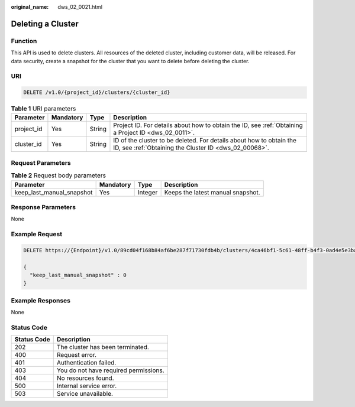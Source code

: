 :original_name: dws_02_0021.html

.. _dws_02_0021:

Deleting a Cluster
==================

Function
--------

This API is used to delete clusters. All resources of the deleted cluster, including customer data, will be released. For data security, create a snapshot for the cluster that you want to delete before deleting the cluster.

URI
---

.. code-block:: text

   DELETE /v1.0/{project_id}/clusters/{cluster_id}

.. table:: **Table 1** URI parameters

   +------------+-----------+--------+------------------------------------------------------------------------------------------------------------------------------+
   | Parameter  | Mandatory | Type   | Description                                                                                                                  |
   +============+===========+========+==============================================================================================================================+
   | project_id | Yes       | String | Project ID. For details about how to obtain the ID, see :ref:`Obtaining a Project ID <dws_02_0011>`.                         |
   +------------+-----------+--------+------------------------------------------------------------------------------------------------------------------------------+
   | cluster_id | Yes       | String | ID of the cluster to be deleted. For details about how to obtain the ID, see :ref:`Obtaining the Cluster ID <dws_02_00068>`. |
   +------------+-----------+--------+------------------------------------------------------------------------------------------------------------------------------+

Request Parameters
------------------

.. table:: **Table 2** Request body parameters

   +---------------------------+-----------+---------+-----------------------------------+
   | Parameter                 | Mandatory | Type    | Description                       |
   +===========================+===========+=========+===================================+
   | keep_last_manual_snapshot | Yes       | Integer | Keeps the latest manual snapshot. |
   +---------------------------+-----------+---------+-----------------------------------+

Response Parameters
-------------------

None

Example Request
---------------

.. code-block:: text

   DELETE https://{Endpoint}/v1.0/89cd04f168b84af6be287f71730fdb4b/clusters/4ca46bf1-5c61-48ff-b4f3-0ad4e5e3ba90

   {
     "keep_last_manual_snapshot" : 0
   }

Example Responses
-----------------

None

Status Code
-----------

=========== =====================================
Status Code Description
=========== =====================================
202         The cluster has been terminated.
400         Request error.
401         Authentication failed.
403         You do not have required permissions.
404         No resources found.
500         Internal service error.
503         Service unavailable.
=========== =====================================
